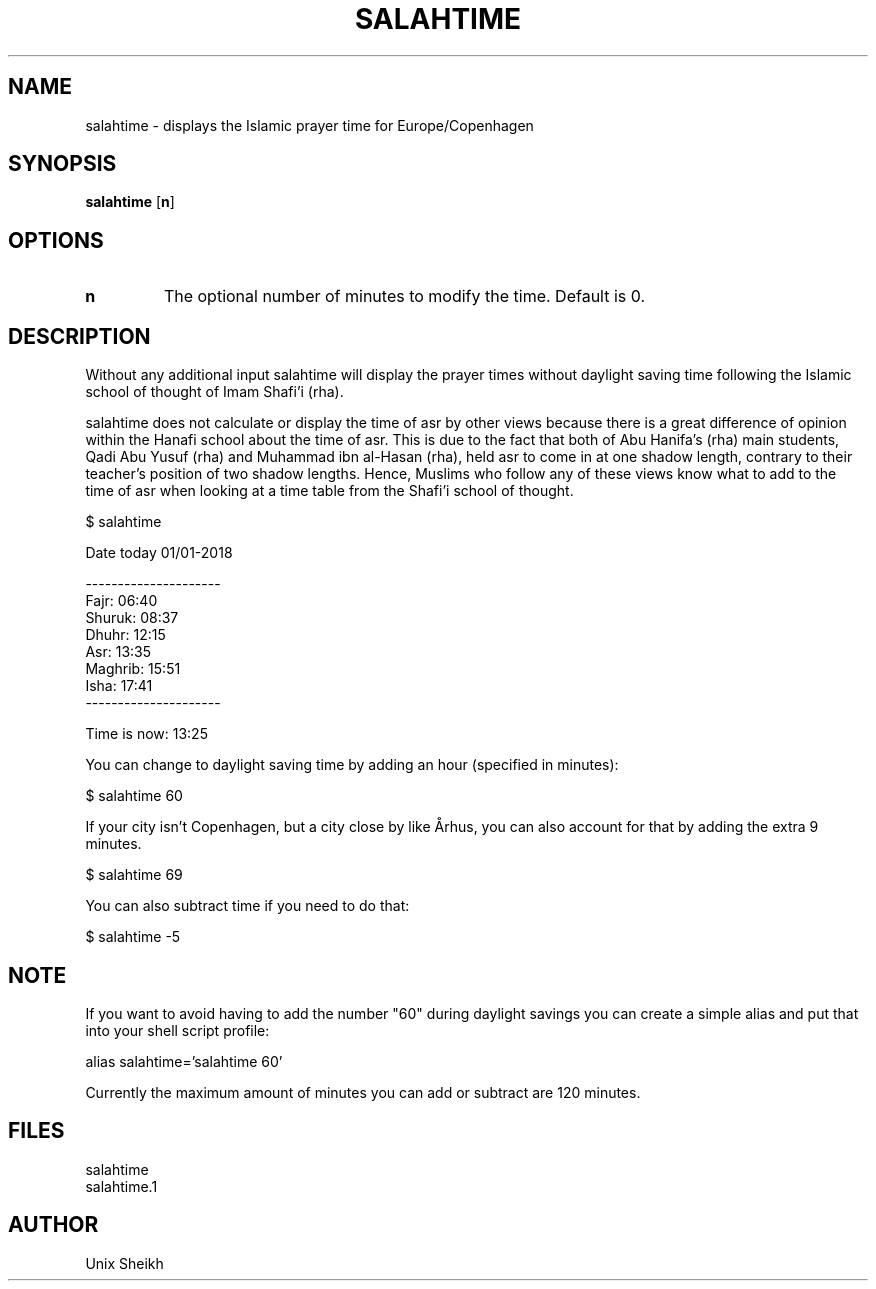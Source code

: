 .TH "SALAHTIME" "1" "" "Unix Sheikh" ""
.SH "NAME"
salahtime \- displays the Islamic prayer time for Europe/Copenhagen
.SH "SYNOPSIS"
.B salahtime
[\fB\min\fR]
.SH OPTIONS
.TP
.B n
The optional number of minutes to modify the time. Default is 0.
.SH "DESCRIPTION"
Without any additional input salahtime will display the prayer times without daylight saving time following the Islamic school of thought of Imam Shafi'i (rha).

salahtime does not calculate or display the time of asr by other views because there is a great difference of opinion within the Hanafi school about the time of asr. This is due to the fact that both of Abu Hanifa's (rha) main students, Qadi Abu Yusuf (rha) and Muhammad ibn al-Hasan (rha), held asr to come in at one shadow length, contrary to their teacher's position of two shadow lengths. Hence, Muslims who follow any of these views know what to add to the time of asr when looking at a time table from the Shafi'i school of thought.

.nf
$ salahtime

Date today 01/01-2018

---------------------
Fajr:           06:40
Shuruk:         08:37
Dhuhr:          12:15
Asr:            13:35
Maghrib:        15:51
Isha:           17:41
---------------------

Time is now:    13:25
.fi

You can change to daylight saving time by adding an hour (specified in minutes):

.nf
$ salahtime 60
.fi

If your city isn't Copenhagen, but a city close by like Århus, you can also account for that by adding the extra 9 minutes.

.nf
$ salahtime 69
.fi

You can also subtract time if you need to do that:

.nf
$ salahtime -5
.fi

.SH "NOTE"

If you want to avoid having to add the number "60" during daylight savings you can create a simple alias and put that into your shell script profile:

.nf
alias salahtime='salahtime 60'
.fi

Currently the maximum amount of minutes you can add or subtract are 120 minutes.

.SH "FILES"

.nf
salahtime 
salahtime.1
.fi

.SH "AUTHOR"
Unix Sheikh

